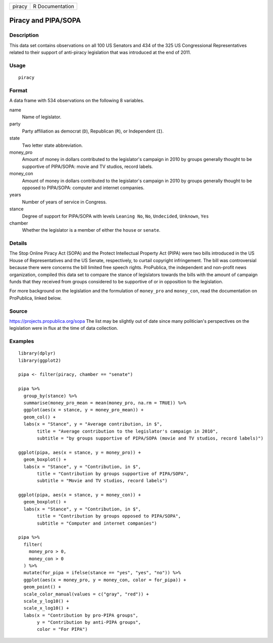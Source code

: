 ====== ===============
piracy R Documentation
====== ===============

Piracy and PIPA/SOPA
--------------------

Description
~~~~~~~~~~~

This data set contains observations on all 100 US Senators and 434 of
the 325 US Congressional Representatives related to their support of
anti-piracy legislation that was introduced at the end of 2011.

Usage
~~~~~

::

   piracy

Format
~~~~~~

A data frame with 534 observations on the following 8 variables.

name
   Name of legislator.

party
   Party affiliation as democrat (``D``), Republican (``R``), or
   Independent (``I``).

state
   Two letter state abbreviation.

money_pro
   Amount of money in dollars contributed to the legislator's campaign
   in 2010 by groups generally thought to be supportive of PIPA/SOPA:
   movie and TV studios, record labels.

money_con
   Amount of money in dollars contributed to the legislator's campaign
   in 2010 by groups generally thought to be opposed to PIPA/SOPA:
   computer and internet companies.

years
   Number of years of service in Congress.

stance
   Degree of support for PIPA/SOPA with levels ``Leaning No``, ``No``,
   ``Undecided``, ``Unknown``, ``Yes``

chamber
   Whether the legislator is a member of either the ``house`` or
   ``senate``.

Details
~~~~~~~

The Stop Online Piracy Act (SOPA) and the Protect Intellectual Property
Act (PIPA) were two bills introduced in the US House of Representatives
and the US Senate, respectively, to curtail copyright infringement. The
bill was controversial because there were concerns the bill limited free
speech rights. ProPublica, the independent and non-profit news
organization, compiled this data set to compare the stance of
legislators towards the bills with the amount of campaign funds that
they received from groups considered to be supportive of or in
opposition to the legislation.

For more background on the legislation and the formulation of
``money_pro`` and ``money_con``, read the documentation on ProPublica,
linked below.

Source
~~~~~~

https://projects.propublica.org/sopa The list may be slightly out of
date since many politician's perspectives on the legislation were in
flux at the time of data collection.

Examples
~~~~~~~~

::


   library(dplyr)
   library(ggplot2)

   pipa <- filter(piracy, chamber == "senate")

   pipa %>%
     group_by(stance) %>%
     summarise(money_pro_mean = mean(money_pro, na.rm = TRUE)) %>%
     ggplot(aes(x = stance, y = money_pro_mean)) +
     geom_col() +
     labs(x = "Stance", y = "Average contribution, in $",
          title = "Average contribution to the legislator's campaign in 2010",
          subtitle = "by groups supportive of PIPA/SOPA (movie and TV studios, record labels)")

   ggplot(pipa, aes(x = stance, y = money_pro)) +
     geom_boxplot() +
     labs(x = "Stance", y = "Contribution, in $",
          title = "Contribution by groups supportive of PIPA/SOPA",
          subtitle = "Movie and TV studios, record labels")

   ggplot(pipa, aes(x = stance, y = money_con)) +
     geom_boxplot() +
     labs(x = "Stance", y = "Contribution, in $",
          title = "Contribution by groups opposed to PIPA/SOPA",
          subtitle = "Computer and internet companies")

   pipa %>%
     filter(
       money_pro > 0,
       money_con > 0
     ) %>%
     mutate(for_pipa = ifelse(stance == "yes", "yes", "no")) %>%
     ggplot(aes(x = money_pro, y = money_con, color = for_pipa)) +
     geom_point() +
     scale_color_manual(values = c("gray", "red")) +
     scale_y_log10() +
     scale_x_log10() +
     labs(x = "Contribution by pro-PIPA groups",
          y = "Contribution by anti-PIPA groups",
          color = "For PIPA")

